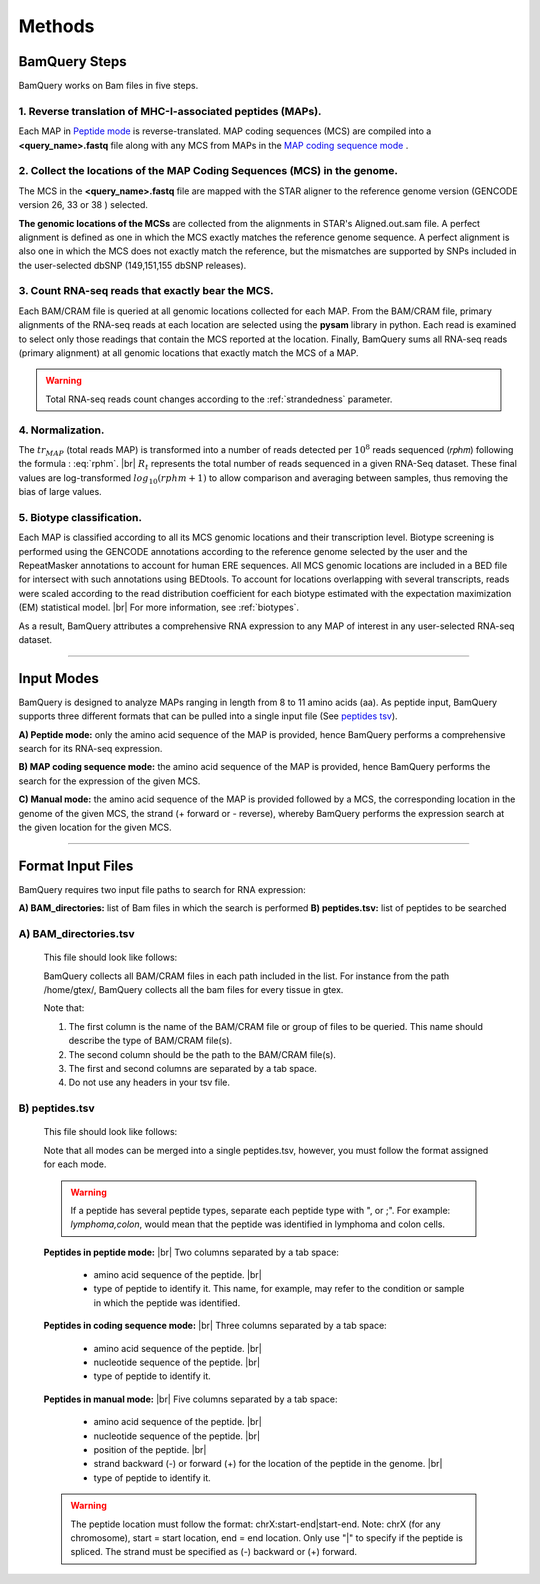 ========
Methods
========

.. _bamquery_steps:

BamQuery Steps
==============

BamQuery works on Bam files in five steps. 

.. image:: _images/Approach.png
   :alt: Approach
   :align: center


1. Reverse translation of MHC-I-associated peptides (MAPs). 
-----------------------------------------------------------

Each MAP in `Peptide mode`_ is reverse-translated. MAP coding sequences (MCS) are compiled into a **<query_name>.fastq** file along with any MCS from MAPs in the `MAP coding sequence mode`_ .

.. _collect locations:

2. Collect the locations of the MAP Coding Sequences (MCS) in the genome. 
--------------------------------------------------------------------------

The MCS in the **<query_name>.fastq** file are mapped with the STAR aligner to the reference genome version (GENCODE version 26, 33 or 38 ) selected.

**The genomic locations of the MCSs** are collected from the alignments in STAR's Aligned.out.sam file.
A perfect alignment is defined as one in which the MCS exactly matches the reference genome sequence. 
A perfect alignment is also one in which the MCS does not exactly match the reference, but the mismatches are supported by SNPs included in the user-selected dbSNP (149,151,155 dbSNP releases). 


3. Count RNA-seq reads that exactly bear the MCS. 
--------------------------------------------------

Each BAM/CRAM file is queried at all genomic locations collected for each MAP. 
From the BAM/CRAM file, primary alignments of the RNA-seq reads at each location are selected using the **pysam** library in python. 
Each read is examined to select only those readings that contain the MCS reported at the location.
Finally, BamQuery sums all RNA-seq reads (primary alignment) at all genomic locations that exactly match the MCS of a MAP.

.. warning::
	Total RNA-seq reads count changes according to the :ref:`strandedness` parameter.

4. Normalization. 
-----------------

The :math:`tr_{MAP}` (total reads MAP) is transformed into a number of reads detected per :math:`10^{8}` reads sequenced (𝑟𝑝ℎ𝑚) 
following the formula : :eq:`rphm`. |br|
:math:`R_{t}` represents the total number of reads sequenced in a given RNA-Seq dataset. 
These final values are log-transformed :math:`log_{10} (𝑟𝑝ℎ𝑚 + 1)` to allow comparison and averaging between samples, thus removing the bias of large values.


.. math::
	𝑟𝑝ℎ𝑚 = \frac{tr_{MAP} } {R_{t} } * 10^{8} 
	:label: rphm


.. _biotype:

5. Biotype classification. 
--------------------------

Each MAP is classified according to all its MCS genomic locations and their transcription level. 
Biotype screening is performed using the GENCODE annotations according to the reference genome selected by the user and the RepeatMasker annotations 
to account for human ERE sequences. 
All MCS genomic locations are included in a BED file for intersect with such annotations using BEDtools.
To account for locations overlapping with several transcripts, reads were scaled according to the read distribution 
coefficient for each biotype estimated with the expectation maximization (EM) statistical model. |br|
For more information, see :ref:`biotypes`.

As a result, BamQuery attributes a comprehensive RNA expression to any MAP of interest in any user-selected RNA-seq dataset. 


---------------


Input Modes
===================

BamQuery is designed to analyze MAPs ranging in length from 8 to 11 amino acids (aa). 
As peptide input, BamQuery supports three different formats that can be pulled into a single input file (See `peptides tsv`_). 

.. _Peptide mode:

**A) Peptide mode:** only the amino acid sequence of the MAP is provided, hence BamQuery performs a comprehensive search for its RNA-seq expression. 

.. _MAP coding sequence mode:

**B) MAP coding sequence mode:** the amino acid sequence of the MAP is provided, hence BamQuery performs the search for the expression of the given MCS. 

**C) Manual mode:** the amino acid sequence of the MAP is provided followed by a MCS, the corresponding location in the genome of the given MCS, the strand (+ forward or - reverse), whereby BamQuery performs the expression search at the given location for the given MCS.



-----------


.. _format input files:

Format Input Files
===================


BamQuery requires two input file paths to search for RNA expression:

**A) BAM_directories:** list of Bam files in which the search is performed
**B) peptides.tsv:** list of peptides to be searched


**A) BAM_directories.tsv**
--------------------------

	This file should look like follows:

	.. image:: _images/BAM_directories.png
	   :alt: Format BAM_directories.tsv
	   :align: left

	BamQuery collects all BAM/CRAM files in each path included in the list. For instance from the path /home/gtex/, BamQuery collects all the bam files for every tissue in gtex.

	Note that:

	1. The first column is the name of the BAM/CRAM file or group of files to be queried. This name should describe the type of BAM/CRAM file(s).
	2. The second column should be the path to the BAM/CRAM file(s).
	3. The first and second columns are separated by a tab space. 
	4. Do not use any headers in your tsv file.


.. _peptides tsv:


**B) peptides.tsv**
-------------------

	This file should look like follows:

	.. image:: _images/peptides_file_format.png
	   :alt: Format peptides.tsv
	   :align: left


	Note that all modes can be merged into a single peptides.tsv, however, you must follow the format assigned for each mode.

	
	.. warning::
		If a peptide has several peptide types, separate each peptide type with ", or ;". For example: `lymphoma,colon`, would mean that the peptide was identified in lymphoma and colon cells.

	**Peptides in peptide mode:** |br|
	Two columns separated by a tab space:
		* amino acid sequence of the peptide. |br|
		* type of peptide to identify it. This name, for example, may refer to the condition or sample in which the peptide was identified. 
		
	**Peptides in coding sequence mode:** |br|
	Three columns separated by a tab space: 
		* amino acid sequence of the peptide. |br|
		* nucleotide sequence of the peptide. |br|
		* type of peptide to identify it. 
		
	**Peptides in manual mode:** |br|
	Five columns separated by a tab space:
		* amino acid sequence of the peptide. |br|
		* nucleotide sequence of the peptide. |br|
		* position of the peptide. |br|
		* strand backward (-) or forward (+) for the location of the peptide in the genome. |br|
		* type of peptide to identify it. 

	.. warning::
		The peptide location must follow the format: chrX:start-end|start-end. Note: chrX (for any chromosome), start = start location, end = end location. Only use "|" to specify if the peptide is spliced.
		The strand must be specified as (-) backward or (+) forward.
		

.. |br| raw:: html

      <br>